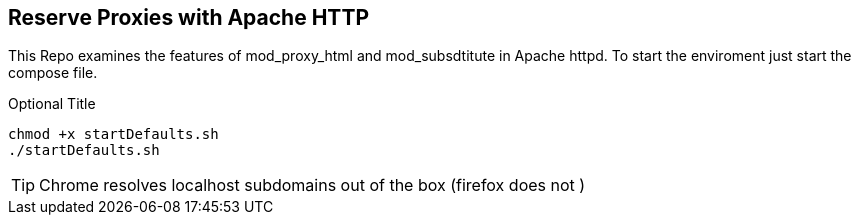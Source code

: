 == Reserve Proxies with  Apache HTTP
This Repo examines the features  of mod_proxy_html and mod_subsdtitute in Apache httpd. To start the enviroment just start the compose file.


.Optional Title
[source,bash]
----
chmod +x startDefaults.sh 
./startDefaults.sh
----

TIP: Chrome resolves localhost subdomains out of the box (firefox does not )
